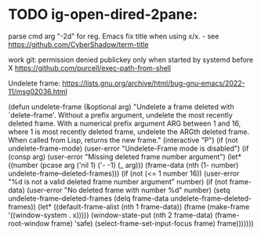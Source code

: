 * TODO ig-open-dired-2pane:
parse cmd arg "-2d" for reg. Emacs
fix title when using x/x. - see https://github.com/CyberShadow/term-title


work git: permission denied publickey
only when started by systemd before X
https://github.com/purcell/exec-path-from-shell


Undelete frame:
https://lists.gnu.org/archive/html/bug-gnu-emacs/2022-11/msg02036.html

(defun undelete-frame (&optional arg)
  "Undelete a frame deleted with `delete-frame'.
Without a prefix argument, undelete the most recently deleted
frame.
With a numerical prefix argument ARG between 1 and 16, where 1 is
most recently deleted frame, undelete the ARGth deleted frame.
When called from Lisp, returns the new frame."
  (interactive "P")
  (if (not undelete-frame-mode)
      (user-error "Undelete-Frame mode is disabled")
    (if (consp arg)
        (user-error "Missing deleted frame number argument")
      (let* ((number (pcase arg ('nil 1) ('- -1) (_ arg)))
             (frame-data (nth (1- number) undelete-frame--deleted-frames)))
        (if (not (<= 1 number 16))
            (user-error "%d is not a valid deleted frame number argument"
                        number)
          (if (not frame-data)
              (user-error "No deleted frame with number %d" number)
              (setq undelete-frame--deleted-frames
                    (delq frame-data undelete-frame--deleted-frames))
              (let* ((default-frame-alist (nth 1 frame-data))
                     (frame (make-frame '((window-system . x)))))
                (window-state-put (nth 2 frame-data) (frame-root-window frame) 'safe)
                (select-frame-set-input-focus frame)
                frame)))))))


